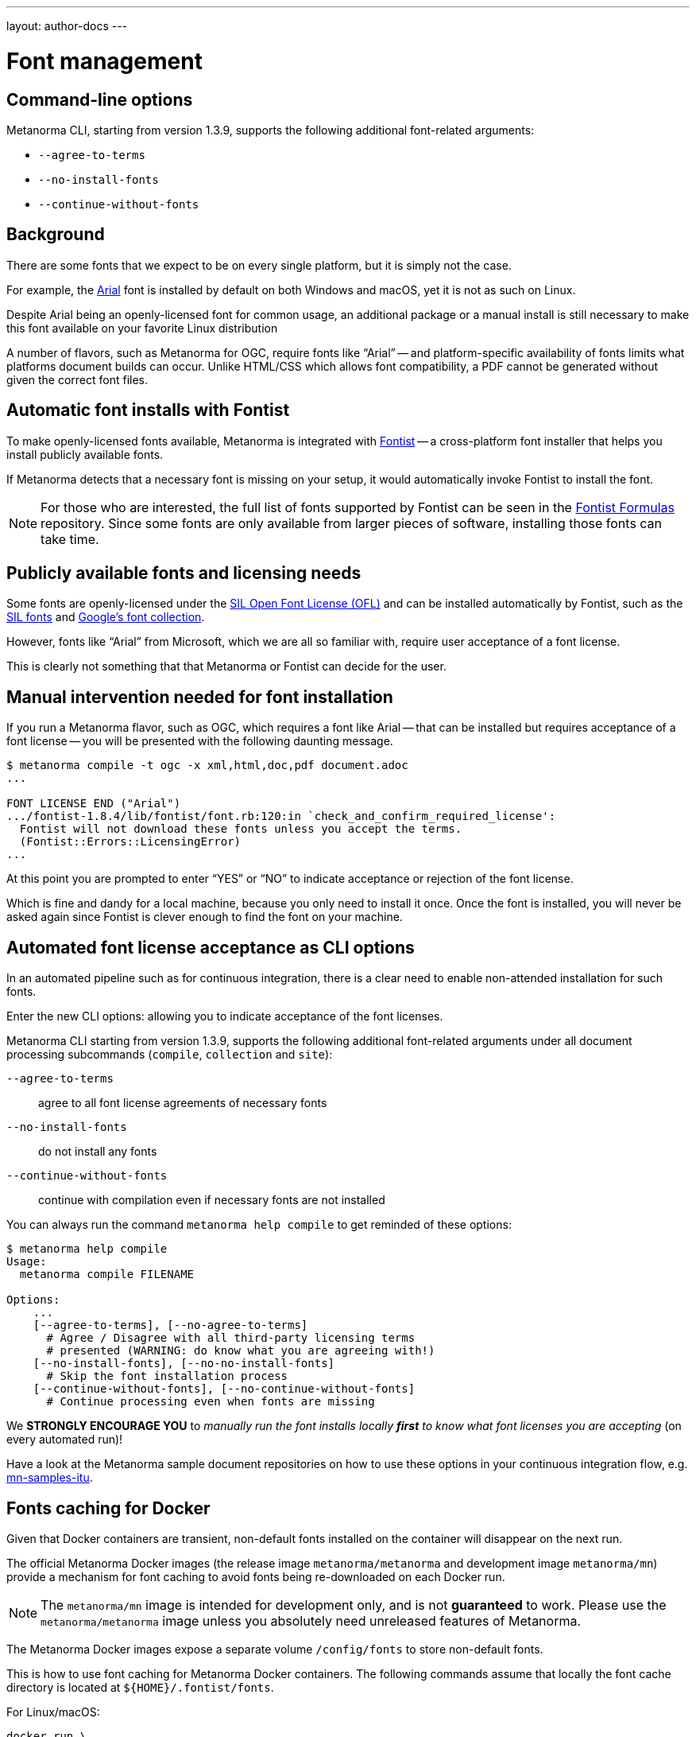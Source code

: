 ---
layout: author-docs
---

= Font management


== Command-line options

Metanorma CLI, starting from version 1.3.9, supports the following additional
font-related arguments:

* `--agree-to-terms`
* `--no-install-fonts`
* `--continue-without-fonts`

== Background

There are some fonts that we expect to be on every single platform,
but it is simply not the case.

For example, the https://docs.microsoft.com/en-us/typography/font-list/arial[Arial]
font is installed by default on both Windows and macOS,
yet it is not as such on Linux.

Despite Arial being an openly-licensed font for common usage,
an additional package or a manual install is still necessary to make
this font available on your favorite Linux distribution

A number of flavors, such as Metanorma for OGC, require fonts like "`Arial`" --
and platform-specific availability of fonts limits what platforms
document builds can occur.
Unlike HTML/CSS which allows font compatibility, a PDF cannot be generated without
given the correct font files.


== Automatic font installs with Fontist

To make openly-licensed fonts available, Metanorma is integrated with
https://github.com/fontist/fontist[Fontist] --
a cross-platform font installer that helps you install publicly available fonts.

If Metanorma detects that a necessary font is missing on your
setup, it would automatically invoke Fontist to install the font.

NOTE: For those who are interested, the full list of fonts supported
by Fontist can be seen in the https://github.com/fontist/formulas[Fontist Formulas]
repository. Since some fonts are only available from larger pieces
of software, installing those fonts can take time.


== Publicly available fonts and licensing needs

Some fonts are openly-licensed under the https://scripts.sil.org/OFL[SIL Open Font License (OFL)]
and can be installed automatically by Fontist, such
as the https://software.sil.org/fonts/[SIL fonts] and
https://fonts.google.com[Google's font collection].

However, fonts like "`Arial`" from Microsoft, which we are all so familiar with,
require user acceptance of a font license.

This is clearly not something that that Metanorma or Fontist can decide for the user.


== Manual intervention needed for font installation

If you run a Metanorma flavor, such as OGC, which requires a font like Arial --
that can be installed but requires acceptance of a font license --
you will be presented with the following daunting message.

[source,console]
----
$ metanorma compile -t ogc -x xml,html,doc,pdf document.adoc
...

FONT LICENSE END ("Arial")
.../fontist-1.8.4/lib/fontist/font.rb:120:in `check_and_confirm_required_license':
  Fontist will not download these fonts unless you accept the terms.
  (Fontist::Errors::LicensingError)
...
----

At this point you are prompted to enter "`YES`" or "`NO`" to indicate
acceptance or rejection of the font license.

Which is fine and dandy for a local machine, because you only need
to install it once. Once the font is installed, you will never be
asked again since Fontist is clever enough to find the font
on your machine.


== Automated font license acceptance as CLI options

In an automated pipeline such as for continuous integration, there is a
clear need to enable non-attended installation for such fonts.

Enter the new CLI options: allowing you to indicate acceptance
of the font licenses.

Metanorma CLI starting from version 1.3.9, supports the following additional
font-related arguments under all document processing subcommands
(`compile`, `collection` and `site`):

`--agree-to-terms`::  agree to all font license agreements of necessary fonts
`--no-install-fonts`:: do not install any fonts
`--continue-without-fonts`:: continue with compilation even if necessary fonts are not installed

You can always run the command `metanorma help compile` to get
reminded of these options:

[source,sh]
----
$ metanorma help compile
Usage:
  metanorma compile FILENAME

Options:
    ...
    [--agree-to-terms], [--no-agree-to-terms]
      # Agree / Disagree with all third-party licensing terms
      # presented (WARNING: do know what you are agreeing with!)
    [--no-install-fonts], [--no-no-install-fonts]
      # Skip the font installation process
    [--continue-without-fonts], [--no-continue-without-fonts]
      # Continue processing even when fonts are missing
----


We *STRONGLY ENCOURAGE YOU* to _manually run the font installs locally
*first* to know what font licenses you are accepting_ (on every automated run)!

Have a look at the Metanorma sample document repositories
on how to use these options in your continuous integration flow, e.g.
https://github.com/metanorma/mn-samples-itu[mn-samples-itu].


== Fonts caching for Docker

Given that Docker containers are transient, non-default fonts installed on
the container will disappear on the next run.

The official Metanorma Docker images (the release image `metanorma/metanorma`
and development image `metanorma/mn`) provide a mechanism for font caching to
avoid fonts being re-downloaded on each Docker run.

NOTE: The `metanorma/mn` image is intended for development only, and is not
*guaranteed* to work. Please use the `metanorma/metanorma` image unless you
absolutely need unreleased features of Metanorma.

The Metanorma Docker images expose a separate volume `/config/fonts` to
store non-default fonts.

This is how to use font caching for Metanorma Docker containers.
The following commands assume that locally the font cache directory
is located at `${HOME}/.fontist/fonts`.

For Linux/macOS:

[source,sh]
----
docker run \
  -v "$(pwd)":/metanorma \
  -v "${HOME}/.fontist/fonts":/config/fonts \
  -w /metanorma \
  metanorma/metanorma \
  metanorma metanorma site generate --agree-to-terms
----

For Windows:

`cmd.exe`:

[source,cmd]
----
docker run ^
  -v %cd%:/metanorma ^
  -v %USERPROFILE%\.fontist\fonts:/config/fonts ^
  -w /metanorma ^
  -it ^
  metanorma/metanorma ^
  metanorma site generate --agree-to-terms
----

PowerShell:

[source,powershell]
----
docker run `
  -v ${pwd.Path}:/metanorma `
  -v ${env:USERPROFILE}/.fontist/fonts:/config/fonts `
  -w /metanorma `
  -it `
  metanorma/metanorma `
  metanorma site generate --agree-to-terms
----


WARNING: The Metanorma containers are currently only published using the x86-64
architecture. If you are on an ARM-based platform such as Apple Silicon, you
will have to add the `--platform linux/amd64` argument for these commands to
work.



== Questions and feedback

If you need help with font issues, feel free to raise it at
https://github.com/metanorma/discussions/discussions[our GitHub Discussions page]!


== References

* https://github.com/metanorma/metanorma-cli[Metanorma CLI]
